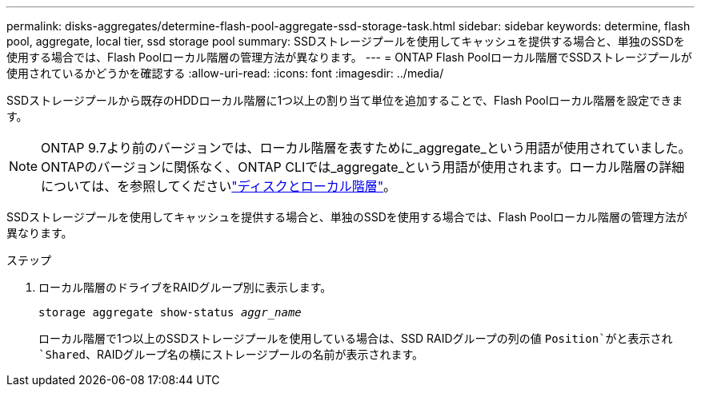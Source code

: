 ---
permalink: disks-aggregates/determine-flash-pool-aggregate-ssd-storage-task.html 
sidebar: sidebar 
keywords: determine, flash pool, aggregate, local tier, ssd storage pool 
summary: SSDストレージプールを使用してキャッシュを提供する場合と、単独のSSDを使用する場合では、Flash Poolローカル階層の管理方法が異なります。 
---
= ONTAP Flash Poolローカル階層でSSDストレージプールが使用されているかどうかを確認する
:allow-uri-read: 
:icons: font
:imagesdir: ../media/


[role="lead"]
SSDストレージプールから既存のHDDローカル階層に1つ以上の割り当て単位を追加することで、Flash Poolローカル階層を設定できます。


NOTE: ONTAP 9.7より前のバージョンでは、ローカル階層を表すために_aggregate_という用語が使用されていました。ONTAPのバージョンに関係なく、ONTAP CLIでは_aggregate_という用語が使用されます。ローカル階層の詳細については、を参照してくださいlink:../disks-aggregates/index.html["ディスクとローカル階層"]。

SSDストレージプールを使用してキャッシュを提供する場合と、単独のSSDを使用する場合では、Flash Poolローカル階層の管理方法が異なります。

.ステップ
. ローカル階層のドライブをRAIDグループ別に表示します。
+
`storage aggregate show-status _aggr_name_`

+
ローカル階層で1つ以上のSSDストレージプールを使用している場合は、SSD RAIDグループの列の値 `Position`がと表示され `Shared`、RAIDグループ名の横にストレージプールの名前が表示されます。


